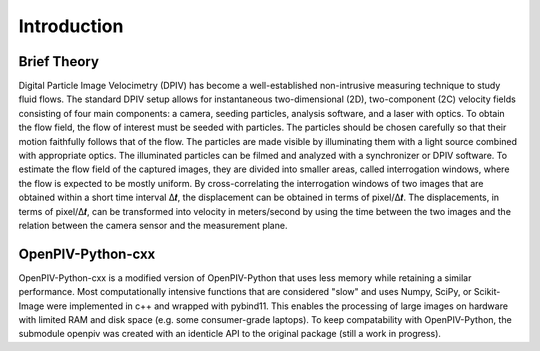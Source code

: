Introduction
============

Brief Theory
------------

Digital Particle Image Velocimetry (DPIV) has become a well-established non-intrusive measuring technique to study fluid flows. The standard DPIV setup allows for instantaneous two-dimensional (2D), two-component (2C) velocity fields consisting of four main components: a camera, seeding particles, analysis software, and a laser with optics. To obtain the flow field, the flow of interest must be seeded with particles. The particles should be chosen carefully so that their motion faithfully follows that of the flow. The particles are made visible by illuminating them with a light source combined with appropriate optics. The illuminated particles can be filmed and analyzed with a synchronizer or DPIV software. To estimate the flow field of the captured images, they are divided into smaller areas, called interrogation windows, where the flow is expected to be mostly uniform. By cross-correlating the interrogation windows of two images that are obtained within a short time interval Δ𝒕, the displacement can be obtained in terms of pixel/Δ𝒕. The displacements, in terms of pixel/Δ𝒕, can be transformed into velocity in meters/second by using the time between the two images and the relation between the camera sensor and the measurement plane.

OpenPIV-Python-cxx
------------------
OpenPIV-Python-cxx is a modified version of OpenPIV-Python that uses less memory while retaining a similar performance. Most computationally intensive functions that are considered "slow" and uses Numpy, SciPy, or Scikit-Image were implemented in c++ and wrapped with pybind11. This enables the processing of large images on hardware with limited RAM and disk space (e.g. some consumer-grade laptops). To keep compatability with OpenPIV-Python, the submodule openpiv was created with an identicle API to the original package (still a work in progress).


